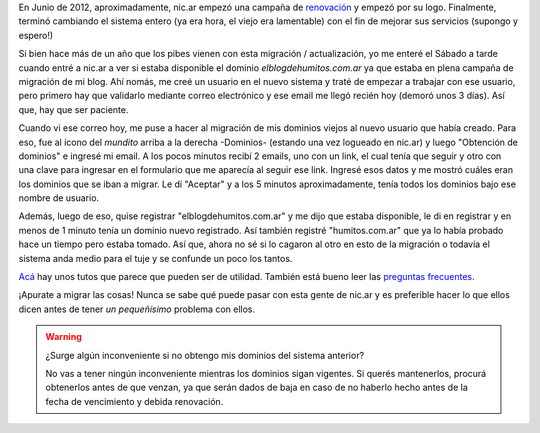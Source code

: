 .. link: 
.. description: 
.. tags: internet, blog
.. date: 2013/09/09 15:01:30
.. title: Nuevo sistema en nic.ar
.. slug: nuevo-sistema-en-nicar

En Junio de 2012, aproximadamente, nic.ar empezó una campaña de
`renovación`_ y empezó por su logo. Finalmente, terminó cambiando el
sistema entero (ya era hora, el viejo era lamentable) con el fin de
mejorar sus servicios (supongo y espero!)

Si bien hace más de un año que los pibes vienen con esta migración /
actualización, yo me enteré el Sábado a tarde cuando entré a nic.ar a
ver si estaba disponible el dominio *elblogdehumitos.com.ar* ya que
estaba en plena campaña de migración de mi blog. Ahí nomás, me creé un
usuario en el nuevo sistema y traté de empezar a trabajar con ese
usuario, pero primero hay que validarlo mediante correo electrónico y
ese email me llegó recién hoy (demoró unos 3 días). Así que, hay que
ser paciente.

Cuando vi ese correo hoy, me puse a hacer al migración de mis dominios
viejos al nuevo usuario que había creado. Para eso, fue al ícono del
*mundito* arriba a la derecha -Dominios- (estando una vez logueado en
nic.ar) y luego "Obtención de dominios" e ingresé mi email. A los
pocos minutos recibí 2 emails, uno con un link, el cual tenía que
seguir y otro con una clave para ingresar en el formulario que me
aparecía al seguir ese link. Ingresé esos datos y me mostró cuáles
eran los dominios que se iban a migrar. Le dí "Aceptar" y a los 5
minutos aproximadamente, tenía todos los dominios bajo ese nombre de
usuario.

Además, luego de eso, quise registrar "elblogdehumitos.com.ar" y me
dijo que estaba disponible, le di en registrar y en menos de 1 minuto
tenía un dominio nuevo registrado. Así también registré
"humitos.com.ar" que ya lo había probado hace un tiempo pero estaba
tomado. Así que, ahora no sé si lo cagaron al otro en esto de la
migración o todavía el sistema anda medio para el tuje y se confunde
un poco los tantos.

Acá_ hay unos tutos que parece que pueden ser de utilidad. También está
bueno leer las `preguntas frecuentes`_.

¡Apurate a migrar las cosas! Nunca se sabe qué puede pasar con esta
gente de nic.ar y es preferible hacer lo que ellos dicen antes de
tener *un pequeñísimo* problema con ellos.

.. warning::

   ¿Surge algún inconveniente si no obtengo mis dominios del sistema
   anterior?

   No vas a tener ningún inconveniente mientras los dominios sigan
   vigentes. Si querés mantenerlos, procurá obtenerlos antes de que
   venzan, ya que serán dados de baja en caso de no haberlo hecho
   antes de la fecha de vencimiento y debida renovación.


.. _renovación: https://nic.ar/noticias.xhtml?conoce-nuestro-nuevo-logo
.. _Acá: https://nic.ar/tutoriales.xhtml#obener_dominios
.. _preguntas frecuentes: https://nic.ar/preguntas-frecuentes.xhtml
